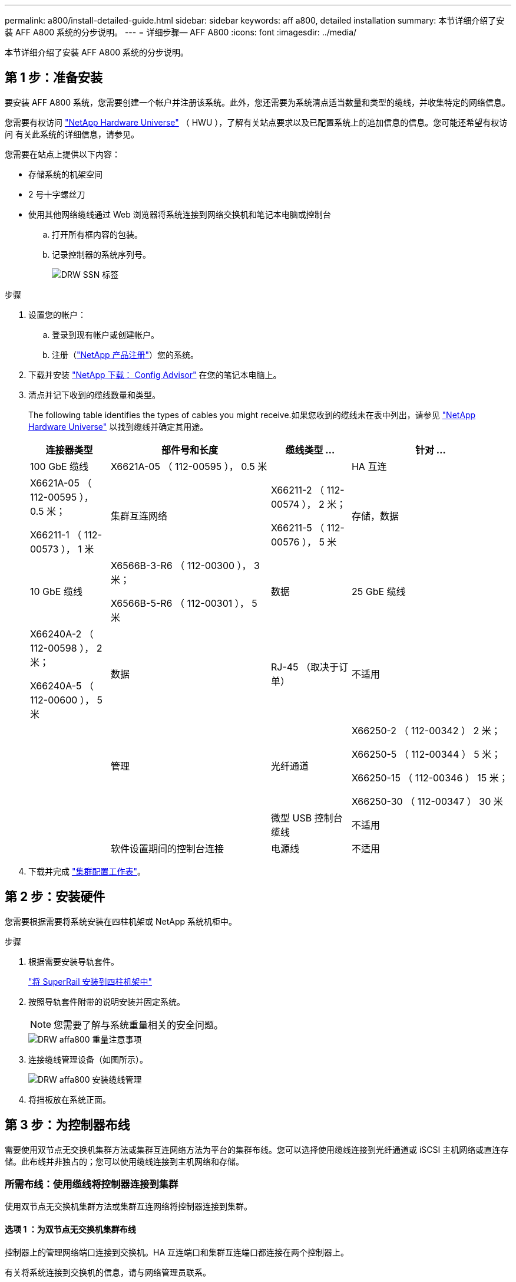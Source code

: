 ---
permalink: a800/install-detailed-guide.html 
sidebar: sidebar 
keywords: aff a800, detailed installation 
summary: 本节详细介绍了安装 AFF A800 系统的分步说明。 
---
= 详细步骤— AFF A800
:icons: font
:imagesdir: ../media/


[role="lead"]
本节详细介绍了安装 AFF A800 系统的分步说明。



== 第 1 步：准备安装

要安装 AFF A800 系统，您需要创建一个帐户并注册该系统。此外，您还需要为系统清点适当数量和类型的缆线，并收集特定的网络信息。

您需要有权访问 link:https://hwu.netapp.com["NetApp Hardware Universe"^] （ HWU ），了解有关站点要求以及已配置系统上的追加信息的信息。您可能还希望有权访问  有关此系统的详细信息，请参见。

您需要在站点上提供以下内容：

* 存储系统的机架空间
* 2 号十字螺丝刀
* 使用其他网络缆线通过 Web 浏览器将系统连接到网络交换机和笔记本电脑或控制台
+
.. 打开所有框内容的包装。
.. 记录控制器的系统序列号。
+
image::../media/drw_ssn_label.png[DRW SSN 标签]





.步骤
. 设置您的帐户：
+
.. 登录到现有帐户或创建帐户。
.. 注册（link:https://mysupport.netapp.com/eservice/registerSNoAction.do?moduleName=RegisterMyProduct["NetApp 产品注册"^]）您的系统。


. 下载并安装 link:https://mysupport.netapp.com/site/tools/tool-eula/activeiq-configadvisor["NetApp 下载： Config Advisor"^] 在您的笔记本电脑上。
. 清点并记下收到的缆线数量和类型。
+
The following table identifies the types of cables you might receive.如果您收到的缆线未在表中列出，请参见 link:https://hwu.netapp.com["NetApp Hardware Universe"^] 以找到缆线并确定其用途。

+
[cols="1,2,1,2"]
|===
| 连接器类型 | 部件号和长度 | 缆线类型 ... | 针对 ... 


 a| 
100 GbE 缆线
 a| 
X6621A-05 （ 112-00595 ）， 0.5 米
 a| 
image:../media/oie_cable100_gbe_qsfp28.png[""]
 a| 
HA 互连



 a| 
X6621A-05 （ 112-00595 ）， 0.5 米；

X66211-1 （ 112-00573 ）， 1 米
 a| 
集群互连网络



 a| 
X66211-2 （ 112-00574 ）， 2 米；

X66211-5 （ 112-00576 ）， 5 米
 a| 
存储，数据



 a| 
10 GbE 缆线
 a| 
X6566B-3-R6 （ 112-00300 ）， 3 米；

X6566B-5-R6 （ 112-00301 ）， 5 米
 a| 
数据



 a| 
25 GbE 缆线
 a| 
X66240A-2 （ 112-00598 ）， 2 米；

X66240A-5 （ 112-00600 ）， 5 米
 a| 
数据



 a| 
RJ-45 （取决于订单）
 a| 
不适用
 a| 
image:../media/oie_cable_rj45.png[""]
 a| 
管理



 a| 
光纤通道
 a| 
X66250-2 （ 112-00342 ） 2 米；

X66250-5 （ 112-00344 ） 5 米；

X66250-15 （ 112-00346 ） 15 米；

X66250-30 （ 112-00347 ） 30 米
 a| 
image:../media/oie_cable_fc_optical.png[""]
 a| 



 a| 
微型 USB 控制台缆线
 a| 
不适用
 a| 
image:../media/oie_cable_micro_usb.png[""]
 a| 
软件设置期间的控制台连接



 a| 
电源线
 a| 
不适用
 a| 
image:../media/oie_cable_power.png[""]
 a| 
启动系统

|===
. 下载并完成 link:https://library.netapp.com/ecm/ecm_download_file/ECMLP2839002["集群配置工作表"^]。




== 第 2 步：安装硬件

您需要根据需要将系统安装在四柱机架或 NetApp 系统机柜中。

.步骤
. 根据需要安装导轨套件。
+
link:../com.netapp.doc.hw-rail-superrail/home.html["将 SuperRail 安装到四柱机架中"^]

. 按照导轨套件附带的说明安装并固定系统。
+

NOTE: 您需要了解与系统重量相关的安全问题。

+
image::../media/drw_affa800_weight_caution.png[DRW affa800 重量注意事项]

. 连接缆线管理设备（如图所示）。
+
image::../media/drw_affa800_install_cable_mgmt.png[DRW affa800 安装缆线管理]

. 将挡板放在系统正面。




== 第 3 步：为控制器布线

需要使用双节点无交换机集群方法或集群互连网络方法为平台的集群布线。您可以选择使用缆线连接到光纤通道或 iSCSI 主机网络或直连存储。此布线并非独占的；您可以使用缆线连接到主机网络和存储。



=== 所需布线：使用缆线将控制器连接到集群

使用双节点无交换机集群方法或集群互连网络将控制器连接到集群。



==== 选项 1 ：为双节点无交换机集群布线

控制器上的管理网络端口连接到交换机。HA 互连端口和集群互连端口都连接在两个控制器上。

有关将系统连接到交换机的信息，请与网络管理员联系。

请务必检查插图箭头以确定正确的缆线连接器拉片方向。

image::../media/oie_cable_pull_tab_up.png[OIE 缆线拉片向上]


NOTE: 插入连接器时，您应感觉到连接器卡入到位；如果您不认为连接器卡嗒声，请将其卸下，然后将其翻转并重试。

.步骤
. 使用动画（link:https://netapp.hosted.panopto.com/Panopto/Pages/embed.aspx?id=edc42447-f721-4cbe-b080-ab0c0123a139["为双节点无交换机集群布线"^]）或完成控制器与交换机之间布线的分步说明：


[cols="10,90"]
|===
| 步骤 | 对每个控制器模块执行 


 a| 
image:../media/oie_legend_icon_1_dp.png[""]
 a| 
为 HA 互连端口布线：

* e0b 到 e0b
* e1b 到 e1bimage:../media/drw_affa800_ha_pair_cabling.png[""]




 a| 
image:../media/oie_legend_icon_2_lg.png[""]
 a| 
为集群互连端口布线：

* e0a 到 e0a
* e1a 到 e1aimage:../media/drw_affa800_tnsc_clust_cabling.png[""]




 a| 
image:../media/oie_legend_icon_3_lp.png[""]
 a| 
使用缆线将管理端口连接到管理网络交换机 image:../media/drw_affa800_mgmt_cabling.png[""]



 a| 
image:../media/oie_legend_icon_attn_symbol.png[""]
 a| 
此时请勿插入电源线。

|===
. 要执行可选布线，请参见：
+
** <<Option 1: Connect to a Fibre Channel host>>
** <<Option 2: Connect to a 10GbE host>>
** <<Option 3: Connect to a single direct-attached NS224 drive shelf>>
** <<Option 4: Connect to two direct-attached NS224 drive shelves>>


. To complete setting up your system, see link:install-detailed-guide.html#step-4-complete-system-setup-and-configuration["第 4 步：完成系统设置和配置"]。




==== 选项 2 ：为有交换机的集群布线

控制器上的集群互连和管理网络端口连接到交换机，而 HA 互连端口则连接到两个控制器上。

有关将系统连接到交换机的信息，请与网络管理员联系。

请务必检查插图箭头以确定正确的缆线连接器拉片方向。

image::../media/oie_cable_pull_tab_up.png[OIE 缆线拉片向上]


NOTE: 插入连接器时，您应感觉到连接器卡入到位；如果您不认为连接器卡嗒声，请将其卸下，然后将其翻转并重试。

.步骤
. 使用动画（link:https://netapp.hosted.panopto.com/Panopto/Pages/embed.aspx?id=49e48140-4c5a-4395-a7d7-ab0c0123a10e["为交换集群布线"^]）或完成控制器与交换机之间布线的分步说明：


[cols="10,90"]
|===
| 步骤 | 对每个控制器模块执行 


 a| 
image:../media/oie_legend_icon_1_dp.png[""]
 a| 
为 HA 互连端口布线：

* e0b 到 e0b
* e1b 到 e1bimage:../media/drw_affa800_ha_pair_cabling.png[""]




 a| 
image:../media/oie_legend_icon_2_lg.png[""]
 a| 
使用缆线将集群互连端口连接到 100 GbE 集群互连交换机。* e0a * e1aimage:../media/drw_affa800_switched_clust_cabling.png[""]



 a| 
image:../media/oie_legend_icon_3_lp.png[""]
 a| 
使用缆线将管理端口连接到管理网络交换机 image:../media/drw_affa800_mgmt_cabling.png[""]



 a| 
image:../media/oie_legend_icon_attn_symbol.png[""]
 a| 
此时请勿插入电源线。

|===
. 要执行可选布线，请参见：
+
** <<Option 1: Connect to a Fibre Channel host>>
** <<Option 2: Connect to a 10GbE host>>
** <<Option 3: Connect to a single direct-attached NS224 drive shelf>>
** <<Option 4: Connect to two direct-attached NS224 drive shelves>>


. To complete setting up your system, see link:install-detailed-guide.html#step-4-complete-system-setup-and-configuration["第 4 步：完成系统设置和配置"]。




=== 可选布线：电缆配置相关选项

您可以通过与配置相关的可选布线方式连接到光纤通道或 iSCSI 主机网络或直连存储。此布线并非独占的；您可以使用缆线连接到主机网络和存储。



==== 选项 1 ：使用缆线连接到光纤通道主机网络

控制器上的光纤通道端口连接到光纤通道主机网络交换机。

有关将系统连接到交换机的信息，请与网络管理员联系。

请务必检查插图箭头以确定正确的缆线连接器拉片方向。

image::../media/oie_cable_pull_tab_up.png[OIE 缆线拉片向上]


NOTE: 插入连接器时，您应感觉到连接器卡入到位；如果您不认为连接器卡嗒声，请将其卸下，然后将其翻转并重试。

[cols="10,90"]
|===
| 步骤 | 对每个控制器模块执行 


 a| 
1.
 a| 
使用缆线将端口 2a 至 2D 连接到 FC 主机交换机。image:../media/drw_affa800_fc_host_cabling.png[""]



 a| 
2.
 a| 
要执行其他可选布线，请选择：

* <<Option 3: Connect to a single direct-attached NS224 drive shelf>>
* <<Option 4: Connect to two direct-attached NS224 drive shelves>>




 a| 
3.
 a| 
To complete setting up your system, see link:install-detailed-guide.html#step-4-complete-system-setup-and-configuration["第 4 步：完成系统设置和配置"]。

|===


==== 选项 2 ：使用缆线连接到 10GbE 主机网络

控制器上的 10GbE 端口连接到 10GbE 主机网络交换机。

有关将系统连接到交换机的信息，请与网络管理员联系。

请务必检查插图箭头以确定正确的缆线连接器拉片方向。

image::../media/oie_cable_pull_tab_up.png[OIE 缆线拉片向上]


NOTE: 插入连接器时，您应感觉到连接器卡入到位；如果您不认为连接器卡嗒声，请将其卸下，然后将其翻转并重试。

[cols="10,90"]
|===
| 步骤 | 对每个控制器模块执行 


 a| 
1.
 a| 
使用缆线将端口 E4A 到 E4D 连接到 10GbE 主机网络交换机。image:../media/drw_affa800_10gbe_host_cabling.png[""]



 a| 
2.
 a| 
要执行其他可选布线，请选择：

* <<Option 3: Connect to a single direct-attached NS224 drive shelf>>
* <<Option 4: Connect to two direct-attached NS224 drive shelves>>




 a| 
3.
 a| 
To complete setting up your system, see link:install-detailed-guide.html#step-4-complete-system-setup-and-configuration["第 4 步：完成系统设置和配置"]。

|===


==== 选项 3 ：使用缆线将控制器连接到一个驱动器架

您必须使用缆线将每个控制器连接到 NS224 驱动器架上的 NSM 模块。

请务必检查插图箭头以确定正确的缆线连接器拉片方向。

image::../media/oie_cable_pull_tab_up.png[OIE 缆线拉片向上]


NOTE: 插入连接器时，您应感觉到连接器卡入到位；如果您不认为连接器卡嗒声，请将其卸下，然后将其翻转并重试。

.步骤
. 使用动画（link:https://netapp.hosted.panopto.com/Panopto/Pages/embed.aspx?id=09dade4f-00bd-4d41-97d7-ab0c0123a0b4["使用缆线将控制器连接到单个驱动器架"^] 或使用分步说明将控制器模块连接到单个磁盘架。


[cols="10,90"]
|===
| 步骤 | 对每个控制器模块执行 


 a| 
image:../media/oie_legend_icon_1_mb.png[""]
 a| 
使用缆线将控制器 A 连接到磁盘架： image:../media/drw_affa800_1shelf_cabling_a.png[""]



 a| 
image:../media/oie_legend_icon_2_lo.png[""]
 a| 
使用缆线将控制器 B 连接到磁盘架： image:../media/drw_affa800_1shelf_cabling_b.png[""]

|===
. To complete setting up your system, see link:install-detailed-guide.html#step-4-complete-system-setup-and-configuration["第 4 步：完成系统设置和配置"]。




==== 选项 4 ：使用缆线将控制器连接到两个驱动器架

您必须使用缆线将每个控制器连接到两个 NS224 驱动器架上的 NSM 模块。

请务必检查插图箭头以确定正确的缆线连接器拉片方向。

image::../media/oie_cable_pull_tab_up.png[OIE 缆线拉片向上]


NOTE: 插入连接器时，您应感觉到连接器卡入到位；如果您不认为连接器卡嗒声，请将其卸下，然后将其翻转并重试。

.步骤
. 使用以下动画（link:https://netapp.hosted.panopto.com/Panopto/Pages/embed.aspx?id=fe50ac38-9375-4e6b-85af-ab0c0123a0e0["使用缆线将控制器连接到两个驱动器架"^]）或使用缆线将控制器连接到两个驱动器架的步骤。


[cols="10,90"]
|===
| 步骤 | 对每个控制器模块执行 


 a| 
image:../media/oie_legend_icon_1_mb.png[""]
 a| 
使用缆线将控制器 A 连接到磁盘架： image:../media/drw_affa800_2shelf_cabling_a.png[""]



 a| 
image:../media/oie_legend_icon_2_lo.png[""]
 a| 
使用缆线将控制器 B 连接到磁盘架： image:../media/drw_affa800_2shelf_cabling_b.png[""]

|===
. To complete setting up your system, see link:install-detailed-guide.html#step-4-complete-system-setup-and-configuration["第 4 步：完成系统设置和配置"]。




== 第 4 步：完成系统设置和配置

使用仅连接到交换机和笔记本电脑的集群发现完成系统设置和配置，或者直接连接到系统中的控制器，然后连接到管理交换机。



=== 选项 1 ：如果启用了网络发现，则完成系统设置和配置

如果您在笔记本电脑上启用了网络发现，则可以使用自动集群发现完成系统设置和配置。

.步骤
. 将电源线插入控制器电源，然后将其连接到不同电路上的电源。
+
允许系统启动。Initial booting may take up to eight minutes.

. 确保您的笔记本电脑已启用网络发现。
+
有关详细信息，请参见笔记本电脑的联机帮助。

. 使用以下动画（link:https://netapp.hosted.panopto.com/Panopto/Pages/embed.aspx?id=d61f983e-f911-4b76-8b3a-ab1b0066909b["将笔记本电脑连接到管理交换机"^]）将笔记本电脑连接到管理交换机。
. 选择列出的 ONTAP 图标以发现：
+
image::../media/drw_autodiscovery_controler_select.png[DRW 自动发现控制器选择]

+
.. 打开文件资源管理器。
.. 单击左窗格中的 * 网络 * 。
.. 右键单击并选择 * 刷新 * 。
.. 双击 ONTAP 图标并接受屏幕上显示的任何证书。
+

NOTE: XXXXX 是目标节点的系统序列号。

+
此时将打开 System Manager 。



. 使用 System Manager 引导式设置使用中收集的数据配置系统 link:https://library.netapp.com/ecm/ecm_download_file/ECMLP2862613["《 ONTAP 配置指南》"^]。
. 运行 Config Advisor 以验证系统的运行状况。
. After you have completed the initial configuration, go to the link:https://www.netapp.com/data-management/oncommand-system-documentation/["ONTAP 和 AMP ； ONTAP System Manager 文档资源"^] page for information about configuring additional features in ONTAP.




=== 选项 2 ：如果未启用网络发现，则完成系统设置和配置

如果您的笔记本电脑未启用网络发现，则必须使用此任务完成配置和设置。

.步骤
. 为笔记本电脑或控制台布线并进行配置：
+
.. 使用 N-8-1 将笔记本电脑或控制台上的控制台端口设置为 115200 波特。
+

NOTE: 有关如何配置控制台端口的信息，请参见笔记本电脑或控制台的联机帮助。

.. 将控制台缆线连接到笔记本电脑或控制台，并使用系统随附的控制台缆线连接控制器上的控制台端口。
+
image::../media/drw_console_connect_affa800.png[DRW 控制台连接 affa800]

.. 将笔记本电脑或控制台连接到管理子网上的交换机。
+
image::../media/drw_client_mgmt_subnet_affa800.png[DRW 客户端管理子网 affa800]

.. 使用管理子网上的一个 TCP/IP 地址为笔记本电脑或控制台分配 TCP/IP 地址。


. 将电源线插入控制器电源，然后将其连接到不同电路上的电源。
+
允许系统启动。Initial booting may take up to eight minutes.

. 将初始节点管理 IP 地址分配给其中一个节点。
+
[cols="1,2"]
|===
| 如果管理网络具有 DHCP... | 那么 ... 


 a| 
已配置
 a| 
记录分配给新控制器的 IP 地址。



 a| 
未配置
 a| 
.. 使用 PuTTY ，终端服务器或环境中的等效项打开控制台会话。
+

NOTE: 如果您不知道如何配置 PuTTY ，请查看笔记本电脑或控制台的联机帮助。

.. 在脚本提示时输入管理 IP 地址。


|===
. 使用笔记本电脑或控制台上的 System Manager 配置集群：
+
.. 将浏览器指向节点管理 IP 地址。
+

NOTE: 此地址的格式为 +https://x.x.x.x+ 。

.. Configure the system using the data you collected in the link:https://library.netapp.com/ecm/ecm_download_file/ECMLP2862613["《 ONTAP 配置指南》"^]。


. 运行 Config Advisor 以验证系统的运行状况。
. After you have completed the initial configuration, go to the link:https://www.netapp.com/data-management/oncommand-system-documentation/["ONTAP 和 AMP ； ONTAP System Manager 文档资源"^] page for information about configuring additional features in ONTAP.


